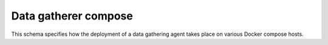 Data gatherer compose
---------------------

This schema specifies how the deployment of a data gathering agent takes place
on various Docker compose hosts.

.. jsonschema:: |data-gathering-compose-schema|/settings.json
